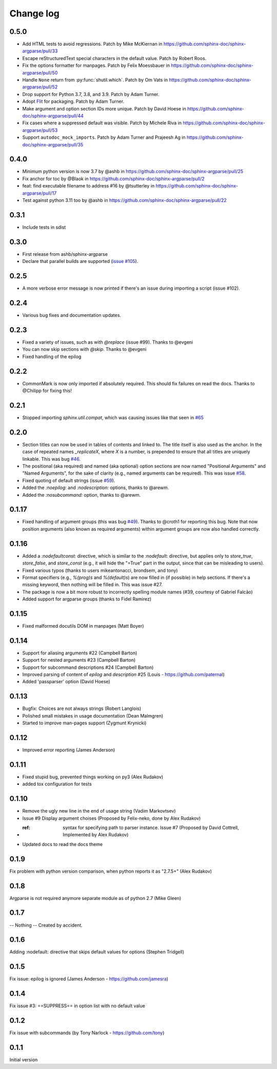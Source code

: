 **********
Change log
**********

0.5.0
#####

* Add HTML tests to avoid regressions.
  Patch by Mike McKiernan in https://github.com/sphinx-doc/sphinx-argparse/pull/33
* Escape reStructuredText special characters in the default value.
  Patch by Robert Roos.
* Fix the options formatter for manpages.
  Patch by Felix Moessbauer in https://github.com/sphinx-doc/sphinx-argparse/pull/50
* Handle ``None`` return from :py:func:`shutil.which`.
  Patch by Om Vats in https://github.com/sphinx-doc/sphinx-argparse/pull/52
* Drop support for Python 3.7, 3.8, and 3.9.
  Patch by Adam Turner.
* Adopt `Flit <https://flit.pypa.io/>`_ for packaging.
  Patch by Adam Turner.
* Make argument and option section IDs more unique.
  Patch by David Hoese in https://github.com/sphinx-doc/sphinx-argparse/pull/44
* Fix cases where a suppressed default was visible.
  Patch by Michele Riva in https://github.com/sphinx-doc/sphinx-argparse/pull/53
* Support ``autodoc_mock_imports``.
  Patch by Adam Turner and Prajeesh Ag in https://github.com/sphinx-doc/sphinx-argparse/pull/35

0.4.0
#####

* Minimum python version is now 3.7 by @ashb in https://github.com/sphinx-doc/sphinx-argparse/pull/25
* Fix anchor for toc by @Blaok in https://github.com/sphinx-doc/sphinx-argparse/pull/2
* feat: find executable filename to address #16 by @tsutterley in https://github.com/sphinx-doc/sphinx-argparse/pull/17
* Test against python 3.11 too by @ashb in https://github.com/sphinx-doc/sphinx-argparse/pull/22

0.3.1
#####

* Include tests in sdist

0.3.0
#####

* First release from ashb/sphinx-argparse
* Declare that parallel builds are supported (`issue #105`_).

  .. _issue #105: https://github.com/alex-rudakov/sphinx-argparse/pull/105

0.2.5
#####

* A more verbose error message is now printed if there's an issue during importing a script (issue #102).

0.2.4
#####

* Various bug fixes and documentation updates.

0.2.3
#####

* Fixed a variety of issues, such as with `@replace` (issue #99). Thanks to @evgeni
* You can now skip sections with `@skip`. Thanks to @evgeni
* Fixed handling of the epilog

0.2.2
#####

* CommonMark is now only imported if absolutely required. This should fix failures on read the docs. Thanks to @Chilipp for fixing this!

0.2.1
#####

* Stopped importing `sphinx.util.compat`, which was causing issues like that seen in `#65 <https://github.com/alex-rudakov/sphinx-argparse/issues/65>`_

0.2.0
#####

* Section titles can now be used in tables of contents and linked to. The title itself is also used as the anchor. In the case of repeated names `_replicateX`, where `X` is a number, is prepended to ensure that all titles are uniquely linkable. This was bug `#46 <https://github.com/alex-rudakov/sphinx-argparse/issues/46>`_.
* The positional (aka required) and named (aka optional) option sections are now named "Positional Arguments" and "Named Arguments", for the sake of clarity (e.g., named arguments can be required). This was issue `#58 <https://github.com/alex-rudakov/sphinx-argparse/issues/58>`_.
* Fixed quoting of default strings (issue `#59 <https://github.com/alex-rudakov/sphinx-argparse/issues/59>`_).
* Added the `:noepilog:` and `:nodescription:` options, thanks to @arewm.
* Added the `:nosubcommand:` option, thanks to @arewm.

0.1.17
######

* Fixed handling of argument groups (this was bug `#49 <https://github.com/alex-rudakov/sphinx-argparse/issues/49>`_). Thanks to @croth1 for reporting this bug. Note that now position arguments (also known as required arguments) within argument groups are now also handled correctly.

0.1.16
######

* Added a `:nodefaultconst:` directive, which is similar to the `:nodefault:` directive, but applies only to `store_true`, `store_false`, and `store_const` (e.g., it will hide the "=True" part in the output, since that can be misleading to users).
* Fixed various typos (thanks to users mikeantonacci, brondsem, and tony)
* Format specifiers (e.g., `%(prog)s` and `%(default)s`) are now filled in (if possible) in help sections. If there's a missing keyword, then nothing will be filled in. This was issue #27.
* The package is now a bit more robust to incorrectly spelling module names (#39, courtesy of Gabriel Falcão)
* Added support for argparse groups (thanks to Fidel Ramirez)

0.1.15
######

* Fixed malformed docutils DOM in manpages (Matt Boyer)


0.1.14
######

* Support for aliasing arguments #22 (Campbell Barton)
* Support for nested arguments #23 (Campbell Barton)
* Support for subcommand descriptions #24 (Campbell Barton)
* Improved parsing of content of `epilog` and `description` #25 (Louis - https://github.com/paternal)
* Added 'passparser' option (David Hoese)

0.1.13
######

* Bugfix: Choices are not always strings (Robert Langlois)
* Polished small mistakes in usage documentation (Dean Malmgren)
* Started to improve man-pages support (Zygmunt Krynicki)

0.1.12
######

* Improved error reporting (James Anderson)

0.1.11
######

* Fixed stupid bug, prevented things working on py3 (Alex Rudakov)
* added tox configuration for tests

0.1.10
######

* Remove the ugly new line in the end of usage string (Vadim Markovtsev)
* Issue #9 Display argument choises (Proposed by Felix-neko, done by Alex Rudakov)
* :ref: syntax for specifying path to parser instance. Issue #7 (Proposed by David Cottrell, Implemented by Alex Rudakov)
* Updated docs to read the docs theme

0.1.9
######

Fix problem with python version comparison, when python reports it as "2.7.5+" (Alex Rudakov)

0.1.8
#####

Argparse is not required anymore separate module as of python 2.7 (Mike Gleen)

0.1.7
#####

-- Nothing -- Created by accident.

0.1.6
#####

Adding :nodefault: directive that skips default values for options (Stephen Tridgell)

0.1.5
#####

Fix issue: epilog is ignored (James Anderson - https://github.com/jamesra)

0.1.4
#####

Fix issue #3: ==SUPPRESS== in option list with no default value

0.1.2
#####

Fix issue with subcommands (by Tony Narlock - https://github.com/tony)

0.1.1
#####

Initial version
